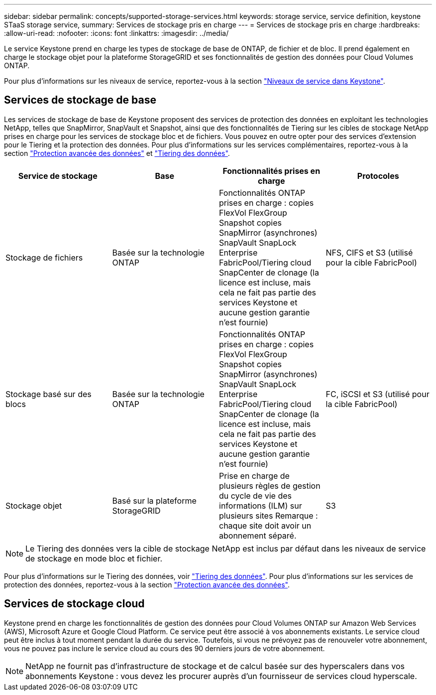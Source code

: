 ---
sidebar: sidebar 
permalink: concepts/supported-storage-services.html 
keywords: storage service, service definition, keystone STaaS storage service, 
summary: Services de stockage pris en charge 
---
= Services de stockage pris en charge
:hardbreaks:
:allow-uri-read: 
:nofooter: 
:icons: font
:linkattrs: 
:imagesdir: ../media/


[role="lead"]
Le service Keystone prend en charge les types de stockage de base de ONTAP, de fichier et de bloc. Il prend également en charge le stockage objet pour la plateforme StorageGRID et ses fonctionnalités de gestion des données pour Cloud Volumes ONTAP.

Pour plus d'informations sur les niveaux de service, reportez-vous à la section link:../concepts/service-levels.html["Niveaux de service dans Keystone"].



== Services de stockage de base

Les services de stockage de base de Keystone proposent des services de protection des données en exploitant les technologies NetApp, telles que SnapMirror, SnapVault et Snapshot, ainsi que des fonctionnalités de Tiering sur les cibles de stockage NetApp prises en charge pour les services de stockage bloc et de fichiers. Vous pouvez en outre opter pour des services d'extension pour le Tiering et la protection des données. Pour plus d'informations sur les services complémentaires, reportez-vous à la section link:../concepts/adp.html["Protection avancée des données"] et link:../concepts/data-tiering.html["Tiering des données"].

|===
| Service de stockage | Base | Fonctionnalités prises en charge | Protocoles 


 a| 
Stockage de fichiers
| Basée sur la technologie ONTAP | Fonctionnalités ONTAP prises en charge : copies FlexVol FlexGroup Snapshot copies SnapMirror (asynchrones) SnapVault SnapLock Enterprise FabricPool/Tiering cloud SnapCenter de clonage (la licence est incluse, mais cela ne fait pas partie des services Keystone et aucune gestion garantie n'est fournie) | NFS, CIFS et S3 (utilisé pour la cible FabricPool) 


 a| 
Stockage basé sur des blocs
| Basée sur la technologie ONTAP | Fonctionnalités ONTAP prises en charge : copies FlexVol FlexGroup Snapshot copies SnapMirror (asynchrones) SnapVault SnapLock Enterprise FabricPool/Tiering cloud SnapCenter de clonage (la licence est incluse, mais cela ne fait pas partie des services Keystone et aucune gestion garantie n'est fournie) | FC, iSCSI et S3 (utilisé pour la cible FabricPool) 


 a| 
Stockage objet
| Basé sur la plateforme StorageGRID | Prise en charge de plusieurs règles de gestion du cycle de vie des informations (ILM) sur plusieurs sites Remarque : chaque site doit avoir un abonnement séparé. | S3 
|===

NOTE: Le Tiering des données vers la cible de stockage NetApp est inclus par défaut dans les niveaux de service de stockage en mode bloc et fichier.

Pour plus d'informations sur le Tiering des données, voir link:../concepts/data-tiering.html["Tiering des données"]. Pour plus d'informations sur les services de protection des données, reportez-vous à la section link:../concepts/adp.html["Protection avancée des données"].



== Services de stockage cloud

Keystone prend en charge les fonctionnalités de gestion des données pour Cloud Volumes ONTAP sur Amazon Web Services (AWS), Microsoft Azure et Google Cloud Platform. Ce service peut être associé à vos abonnements existants. Le service cloud peut être inclus à tout moment pendant la durée du service. Toutefois, si vous ne prévoyez pas de renouveler votre abonnement, vous ne pouvez pas inclure le service cloud au cours des 90 derniers jours de votre abonnement.


NOTE: NetApp ne fournit pas d'infrastructure de stockage et de calcul basée sur des hyperscalers dans vos abonnements Keystone : vous devez les procurer auprès d'un fournisseur de services cloud hyperscale.
